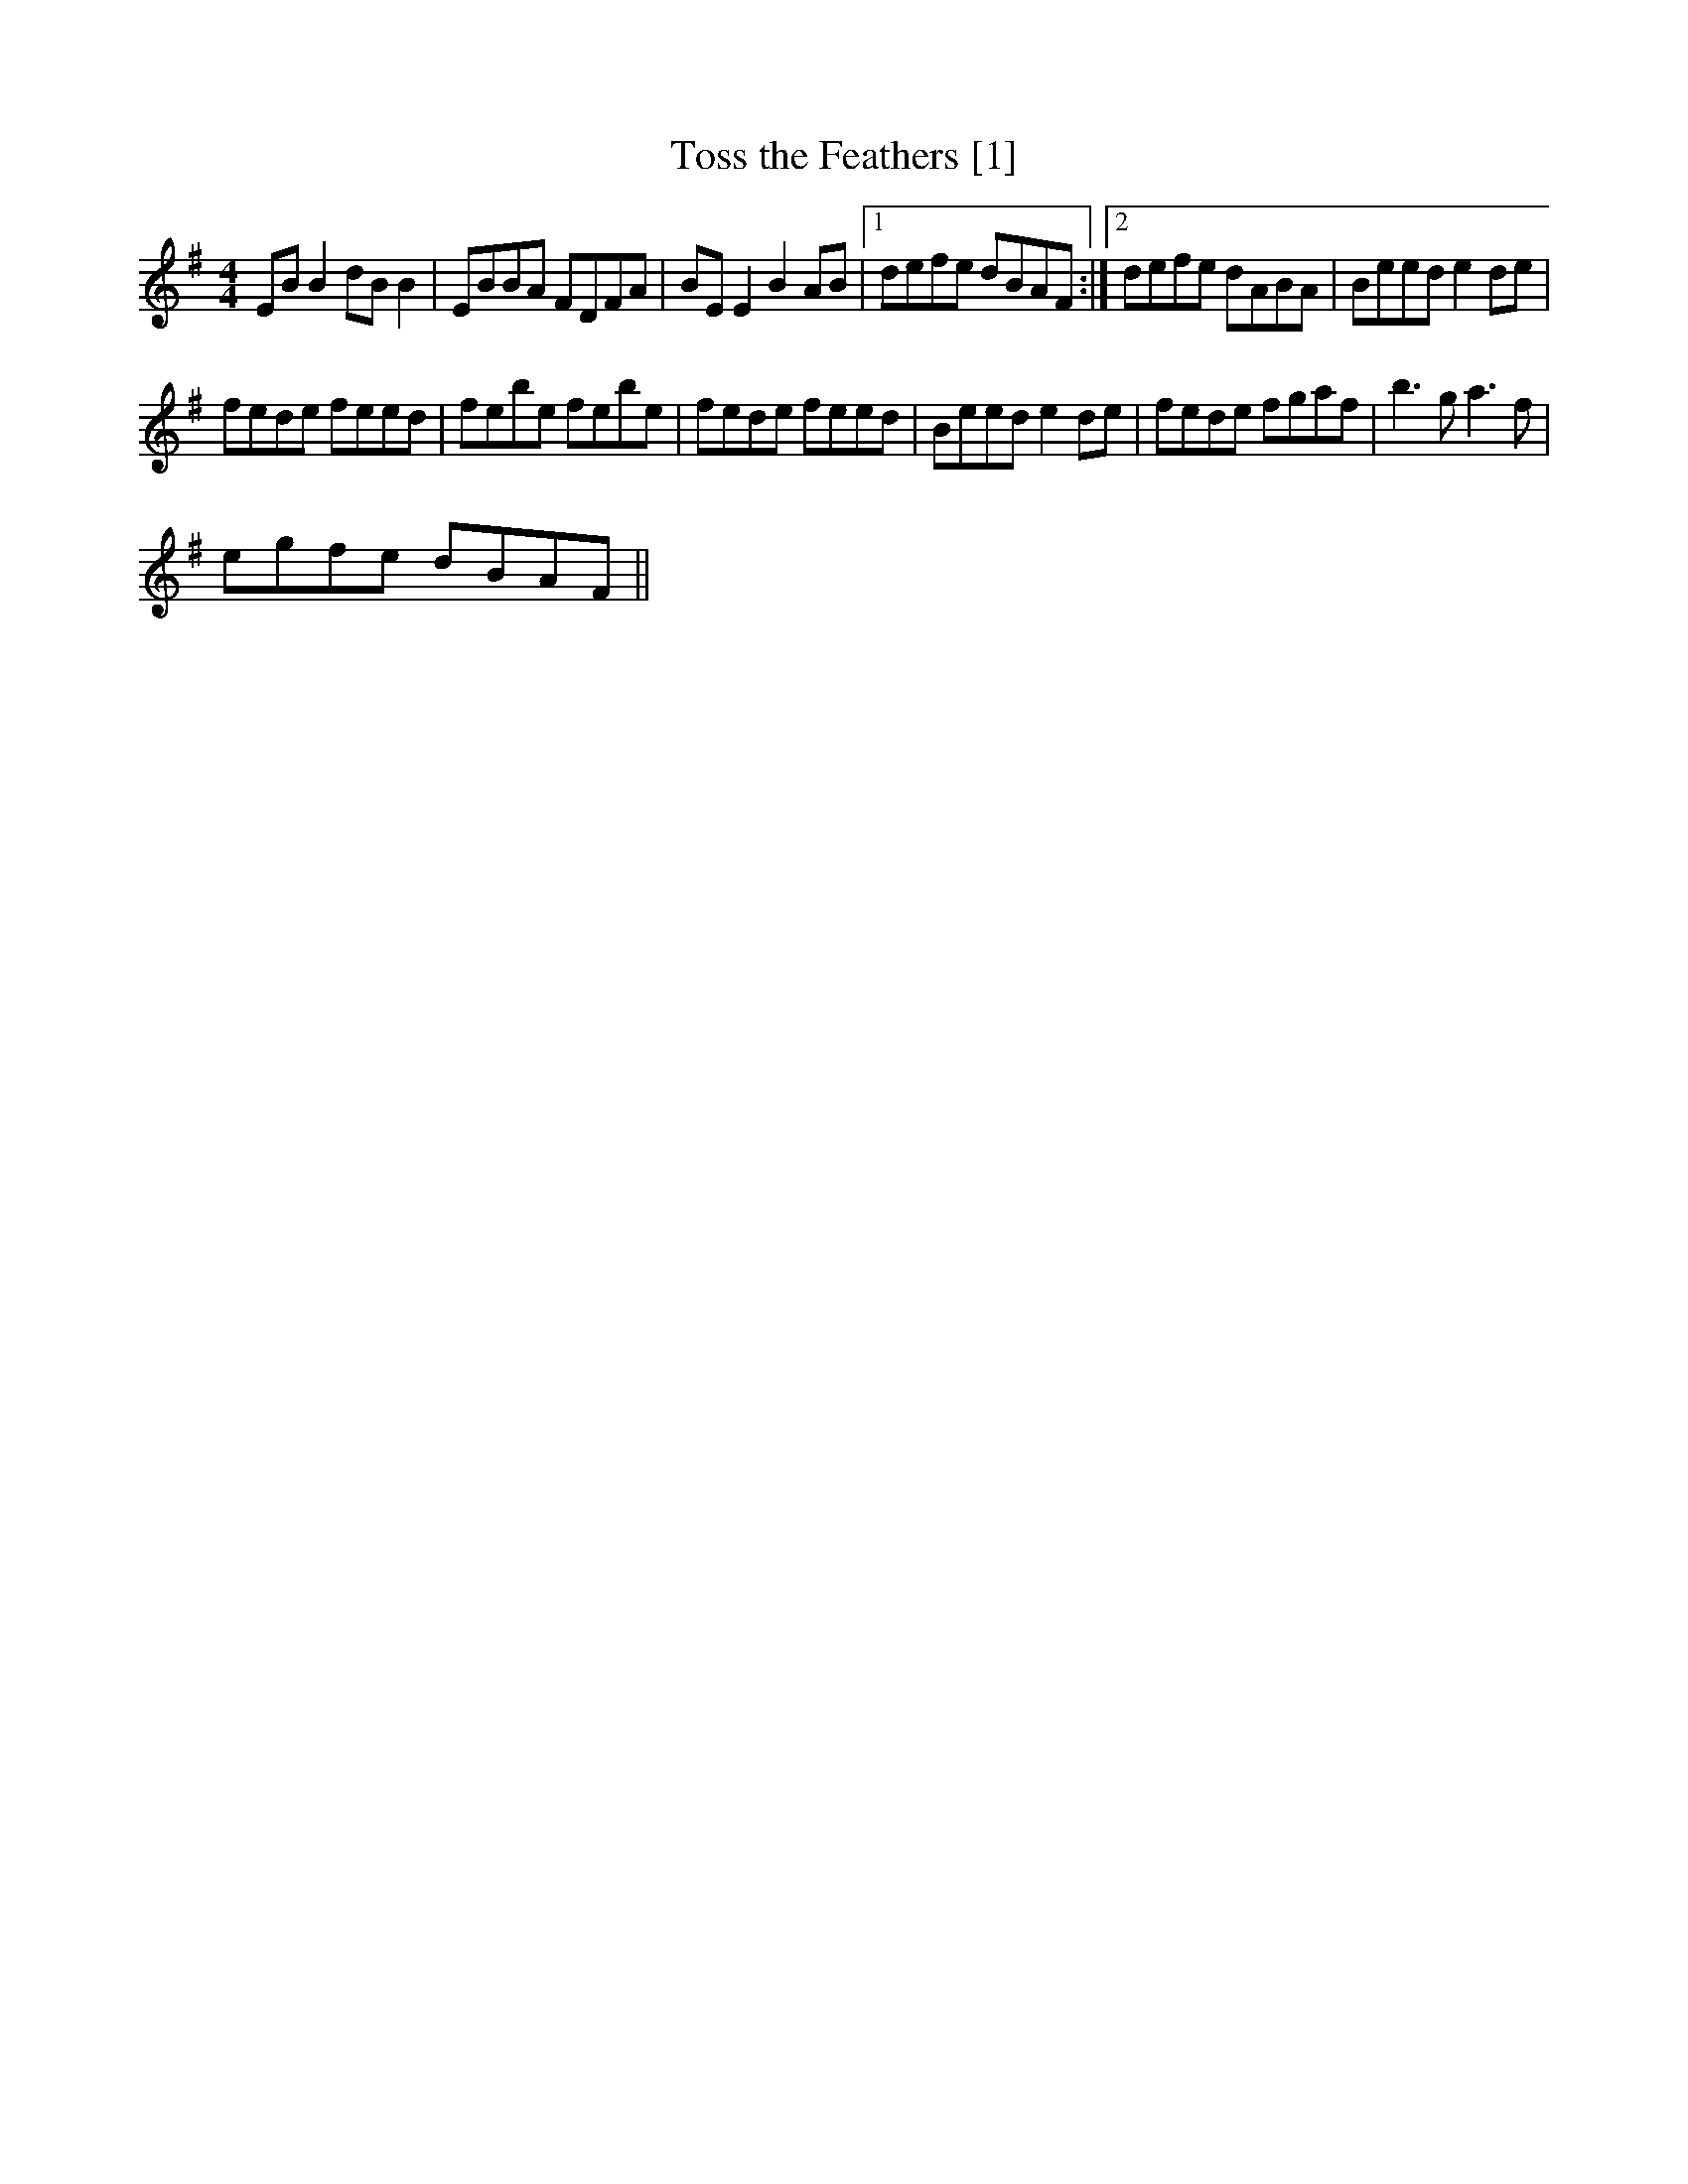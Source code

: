 X:1
T:Toss the Feathers [1]
L:1/8
M:4/4
I:linebreak $
K:Emin
V:1 treble 
V:1
 EB B2 dB B2 | EBBA FDFA | BE E2 B2 AB |1 defe dBAF :|2 defe dABA | Beed e2 de |$ fede feed | %7
 febe febe | fede feed | Beed e2 de | fede fgaf | b3 g a3 f |$ egfe dBAF || %13
